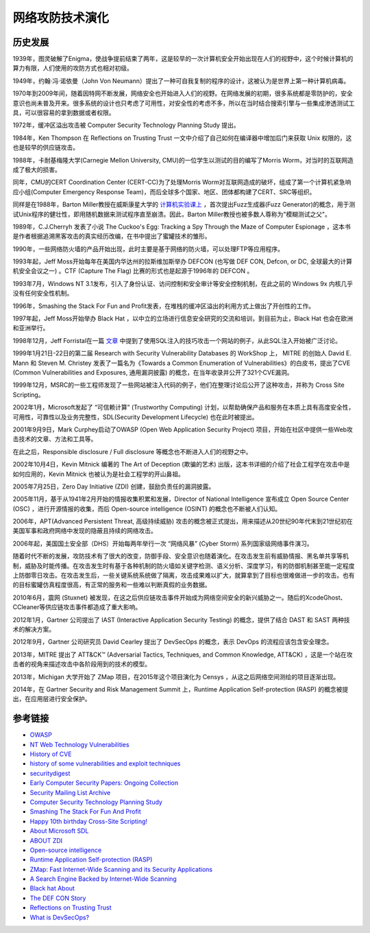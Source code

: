 网络攻防技术演化
========================================

历史发展
----------------------------------------
1939年，图灵破解了Enigma，使战争提前结束了两年，这是较早的一次计算机安全开始出现在人们的视野中，这个时候计算机的算力有限，人们使用的攻防方式也相对初级。

1949年，约翰·冯·诺依曼（John Von Neumann）提出了一种可自我复制的程序的设计，这被认为是世界上第一种计算机病毒。

1970年到2009年间，随着因特网不断发展，网络安全也开始进入人们的视野。在网络发展的初期，很多系统都是零防护的，安全意识也尚未普及开来。很多系统的设计也只考虑了可用性，对安全性的考虑不多，所以在当时结合搜索引擎与一些集成渗透测试工具，可以很容易的拿到数据或者权限。

1972年，缓冲区溢出攻击被 Computer Security Technology Planning Study 提出。

1984年，Ken Thompson 在 Reflections on Trusting Trust 一文中介绍了自己如何在编译器中增加后门来获取 Unix 权限的，这也是较早的供应链攻击。

1988年，卡耐基梅隆大学(Carnegie Mellon University, CMU)的一位学生以测试的目的编写了Morris Worm，对当时的互联网造成了极大的损害。

同年，CMU的CERT Coordination Center (CERT-CC)为了处理Morris Worm对互联网造成的破坏，组成了第一个计算机紧急响应小组(Computer Emergency Response Team)，而后全球多个国家、地区、团体都构建了CERT、SRC等组织。

同样是在1988年，Barton Miller教授在威斯康星大学的 `计算机实验课上 <http://pages.cs.wisc.edu/~bart/fuzz/CS736-Projects-f1988.pdf>`_ ，首次提出Fuzz生成器(Fuzz Generator)的概念，用于测试Unix程序的健壮性，即用随机数据来测试程序直至崩溃。因此，Barton Miller教授也被多数人尊称为"模糊测试之父"。

1989年，C.J.Cherryh 发表了小说 The Cuckoo's Egg: Tracking a Spy Through the Maze of Computer Espionage ，这本书是作者根据追溯黑客攻击的真实经历改编，在书中提出了蜜罐技术的雏形。

1990年，一些网络防火墙的产品开始出现，此时主要是基于网络的防火墙，可以处理FTP等应用程序。

1993年起，Jeff Moss开始每年在美国内华达州的拉斯维加斯举办 DEFCON (也写做 DEF CON, Defcon, or DC, 全球最大的计算机安全会议之一) 。CTF (Capture The Flag) 比赛的形式也是起源于1996年的 DEFCON 。

1993年7月，Windows NT 3.1发布，引入了身份认证、访问控制和安全审计等安全控制机制，在此之前的 Windows 9x 内核几乎没有任何安全性机制。

1996年，Smashing the Stack For Fun and Profit发表，在堆栈的缓冲区溢出的利用方式上做出了开创性的工作。

1997年起，Jeff Moss开始举办 Black Hat ，以中立的立场进行信息安全研究的交流和培训，到目前为止，Black Hat 也会在欧洲和亚洲举行。

1998年12月，Jeff Forristal在一篇 `文章 <http://www.phrack.com/issues.html?issue=54&id=8>`_ 中提到了使用SQL注入的技巧攻击一个网站的例子，从此SQL注入开始被广泛讨论。

1999年1月21日-22日的第二届 Research with Security Vulnerability Databases 的 WorkShop 上， MITRE 的创始人 David E. Mann 和 Steven M. Christey 发表了一篇名为《Towards a Common Enumeration of Vulnerabilities》的白皮书，提出了CVE (Common Vulnerabilities and Exposures, 通用漏洞披露) 的概念，在当年收录并公开了321个CVE漏洞。

1999年12月，MSRC的一些工程师发现了一些网站被注入代码的例子，他们在整理讨论后公开了这种攻击，并称为 Cross Site Scripting。

2002年1月，Microsoft发起了 “可信赖计算” (Trustworthy Computing) 计划，以帮助确保产品和服务在本质上具有高度安全性，可用性，可靠性以及业务完整性，SDL(Security Development Lifecycle) 也在此时被提出。

2001年9月9日，Mark Curphey启动了OWASP (Open Web Application Security Project) 项目，开始在社区中提供一些Web攻击技术的文章、方法和工具等。

在此之后，Responsible disclosure / Full disclosure 等概念也不断进入人们的视野之中。

2002年10月4日，Kevin Mitnick 编著的 The Art of Deception (欺骗的艺术) 出版，这本书详细的介绍了社会工程学在攻击中是如何应用的，Kevin Mitnick 也被认为是社会工程学的开山鼻祖。

2005年7月25日，Zero Day Initiative (ZDI) 创建，鼓励负责任的漏洞披露。

2005年11月，基于从1941年2月开始的情报收集积累和发展，Director of National Intelligence 宣布成立 Open Source Center (OSC) ，进行开源情报的收集，而后 Open-source intelligence (OSINT) 的概念也不断被人们认知。

2006年，APT(Advanced Persistent Threat, 高级持续威胁) 攻击的概念被正式提出，用来描述从20世纪90年代末到21世纪初在美国军事和政府网络中发现的隐蔽且持续的网络攻击。

2006年起，美国国土安全部（DHS）开始每两年举行一次 “网络风暴” (Cyber Storm) 系列国家级网络事件演习。

随着时代不断的发展，攻防技术有了很大的改变，防御手段、安全意识也随着演化。在攻击发生前有威胁情报、黑名单共享等机制，威胁及时能传播。在攻击发生时有基于各种机制的防火墙如关键字检测、语义分析、深度学习，有的防御机制甚至能一定程度上防御零日攻击。在攻击发生后，一些关键系统系统做了隔离，攻击成果难以扩大，就算拿到了目标也很难做进一步的攻击。也有的目标蜜罐仿真程度很高，有正常的服务和一些难以判断真假的业务数据。

2010年6月，震网 (Stuxnet) 被发现，在这之后供应链攻击事件开始成为网络空间安全的新兴威胁之一。随后的XcodeGhost、CCleaner等供应链攻击事件都造成了重大影响。

2012年1月，Gartner 公司提出了 IAST (Interactive Application Security Testing) 的概念，提供了结合 DAST 和 SAST 两种技术的解决方案。

2012年9月，Gartner 公司研究员 David Cearley 提出了 DevSecOps 的概念，表示 DevOps 的流程应该包含安全理念。

2013年，MITRE 提出了 ATT&CK™ (Adversarial Tactics, Techniques, and Common Knowledge, ATT&CK) ，这是一个站在攻击者的视角来描述攻击中各阶段用到的技术的模型。

2013年，Michigan 大学开始了 ZMap 项目，在2015年这个项目演化为 Censys ，从这之后网络空间测绘的项目逐渐出现。

2014年，在 Gartner Security and Risk Management Summit 上，Runtime Application Self-protection (RASP) 的概念被提出，在应用层进行安全保护。

参考链接
----------------------------------------
- `OWASP <https://en.wikipedia.org/wiki/OWASP>`_
- `NT Web Technology Vulnerabilities <http://www.phrack.com/issues.html?issue=54&id=8>`_
- `History of CVE <https://cve.mitre.org/about/history.html>`_
- `history of some vulnerabilities and exploit techniques <https://documents.pub/document/history-of-some-vulnerabilities-and-exploit-techniques.html>`_
- `securitydigest <http://securitydigest.org/>`_
- `Early Computer Security Papers: Ongoing Collection  <http://seclab.cs.ucdavis.edu/projects/history/CD/>`_
- `Security Mailing List Archive <https://seclists.org/>`_
- `Computer Security Technology Planning Study <https://csrc.nist.gov/csrc/media/publications/conference-paper/1998/10/08/proceedings-of-the-21st-nissc-1998/documents/early-cs-papers/ande72.pdf>`_
- `Smashing The Stack For Fun And Profit <https://inst.eecs.berkeley.edu/~cs161/fa08/papers/stack_smashing.pdf>`_
- `Happy 10th birthday Cross-Site Scripting! <https://docs.microsoft.com/en-us/archive/blogs/dross/happy-10th-birthday-cross-site-scripting>`_
- `About Microsoft SDL <https://www.microsoft.com/en-us/securityengineering/sdl/about>`_
- `ABOUT ZDI <https://www.zerodayinitiative.com/about/>`_
- `Open-source intelligence <https://en.wikipedia.org/wiki/Open-source_intelligence>`_
- `Runtime Application Self-protection (RASP) <https://www.gartner.com/en/information-technology/glossary/runtime-application-self-protection-rasp>`_
- `ZMap: Fast Internet-Wide Scanning and its Security Applications <https://zmap.io/paper.pdf>`_
- `A Search Engine Backed by Internet-Wide Scanning <https://censys.io/static/censys.pdf>`_
- `Black hat About <https://www.blackhat.com/about.html>`_
- `The DEF CON Story <https://www.defcon.org/html/links/dc-about.html>`_
- `Reflections on Trusting Trust <https://users.ece.cmu.edu/~ganger/712.fall02/papers/p761-thompson.pdf>`_
- `What is DevSecOps? <https://www.devsecops.org/blog/2015/2/15/what-is-devsecops>`_
